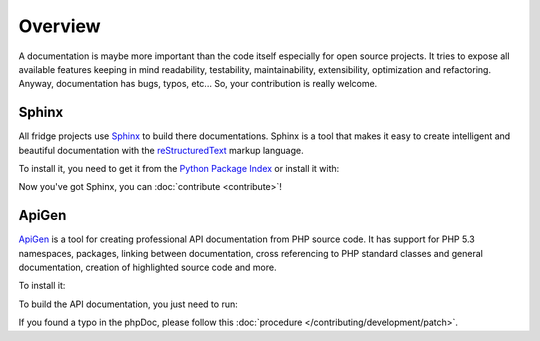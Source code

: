 Overview
========

A documentation is maybe more important than the code itself especially for open source projects. It tries to expose
all available features keeping in mind readability, testability, maintainability, extensibility, optimization and
refactoring. Anyway, documentation has bugs, typos, etc... So, your contribution is really welcome.

Sphinx
------

All fridge projects use `Sphinx`_ to build there documentations. Sphinx is a tool that makes it easy to create
intelligent and beautiful documentation with the `reStructuredText`_ markup language.

To install it, you need to get it from the `Python Package Index`_ or install it with:

.. code-block:: bash
    :linenos:

    $ easy_install -U Sphinx

Now you've got Sphinx, you can :doc:`contribute <contribute>`!

ApiGen
------

`ApiGen`_ is a tool for creating professional API documentation from PHP source code. It has support for PHP 5.3
namespaces, packages, linking between documentation, cross referencing to PHP standard classes and general
documentation, creation of highlighted source code and more.

To install it:

.. code-block:: bash
    :linenos:

    $ sudo pear config-set auto_discover 1
    $ sudo pear install pear.apigen.org/Apigen

To build the API documentation, you just need to run:

.. code-block:: bash
    :linenos:

    $ apigen --source ./ --destination api --exclude */vendor/* --exclude */tests/*

If you found a typo in the phpDoc, please follow this :doc:`procedure </contributing/development/patch>`.

.. _Sphinx:               http://sphinx.pocoo.org/
.. _reStructuredText:     http://docutils.sourceforge.net/rst.html
.. _Python Package Index: http://pypi.python.org/pypi/Sphinx
.. _ApiGen:               http://apigen.org/
